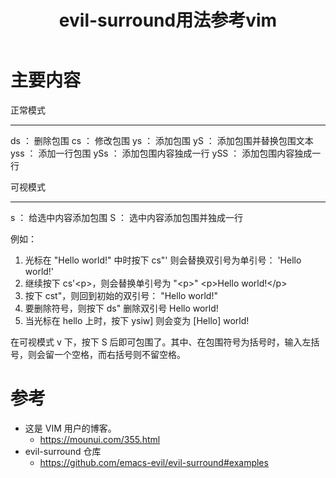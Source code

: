 #+title: evil-surround用法参考vim
#+roam_tags: emacs
#+roam_alias:

* 主要内容
正常模式
-----------
ds  ： 删除包围
cs  ： 修改包围
ys  ： 添加包围
yS  ： 添加包围并替换包围文本
yss ： 添加一行包围
ySs ： 添加包围内容独成一行
ySS ： 添加包围内容独成一行

可视模式
-----------
s   ： 给选中内容添加包围
S   ： 选中内容添加包围并独成一行

例如：
1. 光标在 "Hello world!" 中时按下 cs"' 则会替换双引号为单引号： 'Hello world!'
2. 继续按下 cs'<p>，则会替换单引号为 "<p>" <p>Hello world!</p>
3. 按下 cst"，则回到初始的双引号： "Hello world!"
4. 要删除符号，则按下 ds" 删除双引号 Hello world!
5. 当光标在 hello 上时，按下 ysiw] 则会变为 [Hello] world!

在可视模式 v 下，按下 S 后即可包围了。其中、在包围符号为括号时，输入左括号，则会留一个空格，而右括号则不留空格。

* 参考
- 这是 VIM 用户的博客。
  + https://mounui.com/355.html
- evil-surround 仓库
  + https://github.com/emacs-evil/evil-surround#examples
